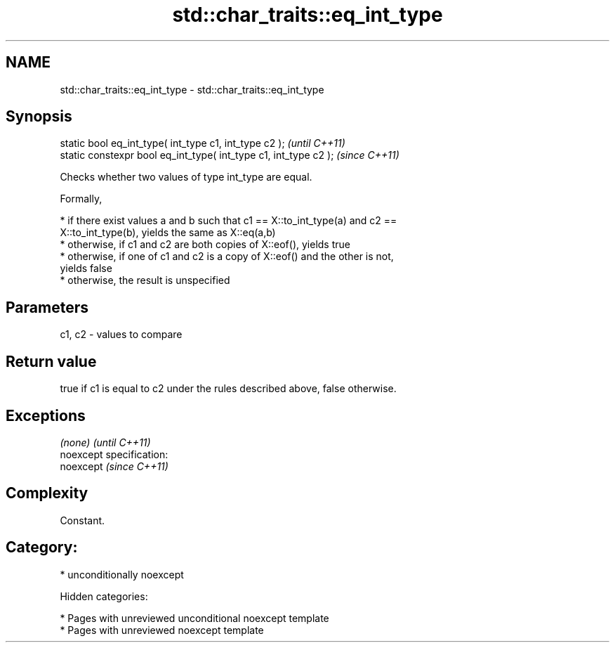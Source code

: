.TH std::char_traits::eq_int_type 3 "2018.03.28" "http://cppreference.com" "C++ Standard Libary"
.SH NAME
std::char_traits::eq_int_type \- std::char_traits::eq_int_type

.SH Synopsis
   static bool eq_int_type( int_type c1, int_type c2 );            \fI(until C++11)\fP
   static constexpr bool eq_int_type( int_type c1, int_type c2 );  \fI(since C++11)\fP

   Checks whether two values of type int_type are equal.

   Formally,

     * if there exist values a and b such that c1 == X::to_int_type(a) and c2 ==
       X::to_int_type(b), yields the same as X::eq(a,b)
     * otherwise, if c1 and c2 are both copies of X::eof(), yields true
     * otherwise, if one of c1 and c2 is a copy of X::eof() and the other is not,
       yields false
     * otherwise, the result is unspecified

.SH Parameters

   c1, c2 - values to compare

.SH Return value

   true if c1 is equal to c2 under the rules described above, false otherwise.

.SH Exceptions

   \fI(none)\fP                    \fI(until C++11)\fP
   noexcept specification:  
   noexcept                  \fI(since C++11)\fP
     

.SH Complexity

   Constant.

.SH Category:

     * unconditionally noexcept

   Hidden categories:

     * Pages with unreviewed unconditional noexcept template
     * Pages with unreviewed noexcept template

